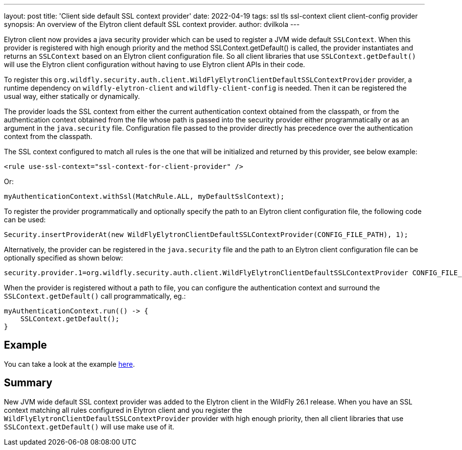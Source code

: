 ---
layout: post
title: 'Client side default SSL context provider'
date: 2022-04-19
tags: ssl tls ssl-context client client-config provider
synopsis:  An overview of the Elytron client default SSL context provider.
author: dvilkola
---

Elytron client now provides a java security provider which can be used to register a JVM wide default `SSLContext`. When this provider is registered with high enough priority and the method SSLContext.getDefault() is called, the provider instantiates and returns an `SSLContext` based on an Elytron client configuration file. So all client libraries that use `SSLContext.getDefault()` will use the Elytron client configuration without having to use Elytron client APIs in their code.

To register this `org.wildfly.security.auth.client.WildFlyElytronClientDefaultSSLContextProvider` provider, a runtime dependency on `wildfly-elytron-client` and `wildfly-client-config` is needed. Then it can be registered the usual way, either statically or dynamically.

The provider loads the SSL context from either the current authentication context obtained from the classpath, or from the authentication context obtained from the file whose path is passed into the security provider either programmatically or as an argument in the `java.security` file. Configuration file passed to the provider directly has precedence over the authentication context from the classpath.

The SSL context configured to match all rules is the one that will be initialized and returned by this provider, see below example:

[source,xml,options="nowrap"]
----
<rule use-ssl-context="ssl-context-for-client-provider" />
----

Or:

[source,java,options="nowrap"]
----
myAuthenticationContext.withSsl(MatchRule.ALL, myDefaultSslContext);
----

To register the provider programmatically and optionally specify the path to an Elytron client configuration file, the following code can be used:

[source,java,options="nowrap"]
----
Security.insertProviderAt(new WildFlyElytronClientDefaultSSLContextProvider(CONFIG_FILE_PATH), 1);
----

Alternatively, the provider can be registered in the `java.security` file and the path to an Elytron client configuration file can be optionally specified as shown below:

[source,bash,options="nowrap"]
----
security.provider.1=org.wildfly.security.auth.client.WildFlyElytronClientDefaultSSLContextProvider CONFIG_FILE_PATH
----

When the provider is registered without a path to file, you can configure the authentication context and surround the `SSLContext.getDefault()` call programmatically, eg.:

[source,java,options="nowrap"]
----
myAuthenticationContext.run(() -> {
    SSLContext.getDefault();
}
----

== Example

You can take a look at the example https://github.com/wildfly-security-incubator/elytron-examples/tree/master/client-default-ssl-context-provider[here].

== Summary

New JVM wide default SSL context provider was added to the Elytron client in the WildFly 26.1 release. When you have an SSL context matching all rules configured in Elytron client and you register the `WildFlyElytronClientDefaultSSLContextProvider` provider with high enough priority, then all client libraries that use `SSLContext.getDefault()` will use make use of it.
